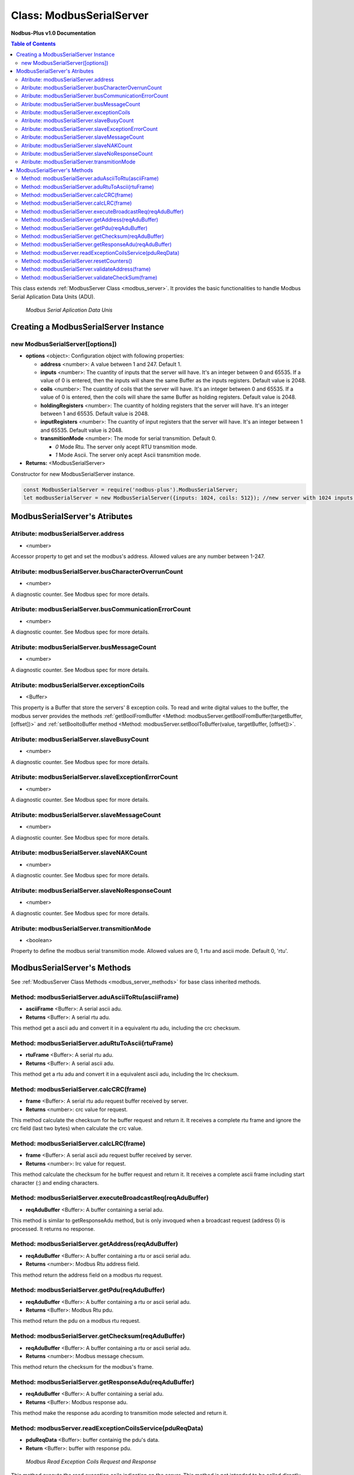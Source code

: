 .. _modbus_serial_server:

==========================
Class: ModbusSerialServer
==========================

**Nodbus-Plus v1.0 Documentation**

.. contents:: Table of Contents
   :depth: 3

This class extends :ref:`ModbusServer Class <modbus_server>`. It provides the basic functionalities to handle Modbus Serial Aplication Data Units (ADU).

.. Figure:: /images/serial_adu.png

   *Modbus Serial Aplication Data Unis*


Creating a ModbusSerialServer Instance
======================================

new ModbusSerialServer([options])
----------------------------------

* **options** <object>: Configuration object with following properties:

  * **address** <number>: A value between 1 and 247. Default 1.

  * **inputs** <number>: The cuantity of inputs that the server will have. It's an integer between 0 and 65535. If a value of 0 is entered, then the inputs will share the same Buffer as the inputs registers. Default value is 2048.

  * **coils** <number>: The cuantity of coils that the server will have. It's an integer between 0 and 65535. If a value of 0 is entered, then the coils will share the same Buffer as holding registers. Default value is 2048.

  * **holdingRegisters** <number>: The cuantity of holding registers that the server will have. It's an integer between 1 and 65535. Default value is 2048.
  
  * **inputRegisters** <number>: The cuantity of input registers that the server will have. It's an integer between 1 and 65535. Default value is 2048.

  * **transmitionMode** <number>: The mode for serial transmition. Default 0.  

    * *0* Mode Rtu. The server only acept RTU transmition mode.

    * *1* Mode Ascii. The server only acept Ascii transmition mode.

* **Returns:** <ModbusSerialServer>

Constructor for new ModbusSerialServer instance.

.. code-block:: javascript

      const ModbusSerialServer = require('nodbus-plus').ModbusSerialServer;
      let modbusSerialServer = new ModbusSerialServer({inputs: 1024, coils: 512}); //new server with 1024 inputs, 512 coils and 2048 holding and inputs registers


ModbusSerialServer's Atributes
==============================

Atribute: modbusSerialServer.address
------------------------------------

* <number>

Accessor property to get and set the modbus's address. Allowed values are any number between 1-247.


Atribute: modbusSerialServer.busCharacterOverrunCount
-------------------------------------------------------

* <number>

A diagnostic counter. See Modbus spec for more details.


Atribute: modbusSerialServer.busCommunicationErrorCount
-------------------------------------------------------

* <number>

A diagnostic counter. See Modbus spec for more details.


Atribute: modbusSerialServer.busMessageCount
--------------------------------------------

* <number>

A diagnostic counter. See Modbus spec for more details.

Atribute: modbusSerialServer.exceptionCoils
--------------------------------------------

* <Buffer>

This property is a Buffer that store the servers' 8 exception coils.
To read and write digital values to the buffer, the modbus server provides the methods :ref:`getBoolFromBuffer <Method: modbusServer.getBoolFromBuffer(targetBuffer, [offset])>` 
and :ref:`setBooltoBuffer method <Method: modbusServer.setBoolToBuffer(value, targetBuffer, [offset])>`.


Atribute: modbusSerialServer.slaveBusyCount
--------------------------------------------------

* <number>

A diagnostic counter. See Modbus spec for more details.


Atribute: modbusSerialServer.slaveExceptionErrorCount
-----------------------------------------------------

* <number>

A diagnostic counter. See Modbus spec for more details.


Atribute: modbusSerialServer.slaveMessageCount
--------------------------------------------------

* <number>

A diagnostic counter. See Modbus spec for more details.


Atribute: modbusSerialServer.slaveNAKCount
--------------------------------------------------

* <number>

A diagnostic counter. See Modbus spec for more details.


Atribute: modbusSerialServer.slaveNoResponseCount
--------------------------------------------------

* <number>

A diagnostic counter. See Modbus spec for more details.


Atribute: modbusSerialServer.transmitionMode
---------------------------------------------

* <boolean>

Property to define the modbus serial transmition mode. Allowed values are 0, 1 rtu and ascii mode. Default 0, 'rtu'.


ModbusSerialServer's Methods
============================

See :ref:`ModbusServer Class Methods <modbus_server_methods>` for base class inherited methods.

Method: modbusSerialServer.aduAsciiToRtu(asciiFrame)
----------------------------------------------------

* **asciiFrame** <Buffer>: A serial ascii adu.
* **Returns** <Buffer>: A serial rtu adu.

This method get a ascii adu and convert it in a equivalent rtu adu, including the crc checksum.

Method: modbusSerialServer.aduRtuToAscii(rtuFrame)
----------------------------------------------------

* **rtuFrame** <Buffer>: A serial rtu adu.
* **Returns** <Buffer>: A serial ascii adu.

This method get a rtu adu and convert it in a equivalent ascii adu, including the lrc checksum.


Method: modbusSerialServer.calcCRC(frame)
--------------------------------------------------

* **frame** <Buffer>: A serial rtu adu request buffer received by server.
* **Returns** <number>: crc value for request.

This method calculate the checksum for he buffer request and return it. It receives a complete rtu frame and ignore the crc field (last two bytes) when calculate the crc value.


Method: modbusSerialServer.calcLRC(frame)
--------------------------------------------------

* **frame** <Buffer>: A serial ascii adu request buffer received by server.
* **Returns** <number>: lrc value for request.

This method calculate the checksum for he buffer request and return it. It receives a complete ascii frame including start character (:) and ending characters.


Method: modbusSerialServer.executeBroadcastReq(reqAduBuffer)
---------------------------------------------------------------

* **reqAduBuffer** <Buffer>: A buffer containing a serial adu.


This method is similar to getResponseAdu method, but is only invoqued when a broadcast request (address 0) is processed. It returns no response.


Method: modbusSerialServer.getAddress(reqAduBuffer)
---------------------------------------------------

* **reqAduBuffer** <Buffer>: A buffer containing a rtu or ascii serial adu.
* **Returns** <number>: Modbus Rtu address field.

This method return the address field on a modbus rtu request.


Method: modbusSerialServer.getPdu(reqAduBuffer)
---------------------------------------------------

* **reqAduBuffer** <Buffer>: A buffer containing a rtu or ascii serial adu.
* **Returns** <Buffer>: Modbus Rtu pdu.

This method return the pdu on a modbus rtu request.

Method: modbusSerialServer.getChecksum(reqAduBuffer)
---------------------------------------------------

* **reqAduBuffer** <Buffer>: A buffer containing a rtu or ascii serial adu.
* **Returns** <number>: Modbus message checsum.

This method return the checksum for the modbus's frame.


Method: modbusSerialServer.getResponseAdu(reqAduBuffer)
-------------------------------------------------------

* **reqAduBuffer** <Buffer>: A buffer containing a serial adu.
* **Returns** <Buffer>: Modbus response adu.

This method make the response adu acording to transmition mode selected and return it.



Method: modbusServer.readExceptionCoilsService(pduReqData)
-----------------------------------------------------------

* **pduReqData** <Buffer>: buffer containig the pdu's data.
* **Return** <Buffer>: buffer with response pdu.

.. Figure:: /images/7.png

   *Modbus Read Exception Coils Request and Response*

This method execute the read exception coils indication on the server. This method is not intended to be called directly, but instead through the method processReqPdu when function code 07 is received.

Method: modbusSerialServer.resetCounters()
------------------------------------------------

This method set to 0 all diagnostic counter in the modbus serial server.


Method: modbusSerialServer.validateAddress(frame)
--------------------------------------------------

* **frame** <Buffer>: A serial adu request buffer received by server.
* **Returns** <bool>: true if field field is 0 or match the server's address, otherwise false.

This method validate the address field of the modbus frame, if it match the server's address or if is the broadcast address it returns true.

Method: modbusSerialServer.validateCheckSum(frame)
--------------------------------------------------

* **frame** <Buffer>: A serial adu request buffer received by server.
* **Returns** <bool>: true if checksum field is correct, otherwise false.

This method is similar calculate th checksum for he buffer request acording to transmitionMode property, then compare the calculated checksum with request's checksum field. If match
return true, otherwise return false.

